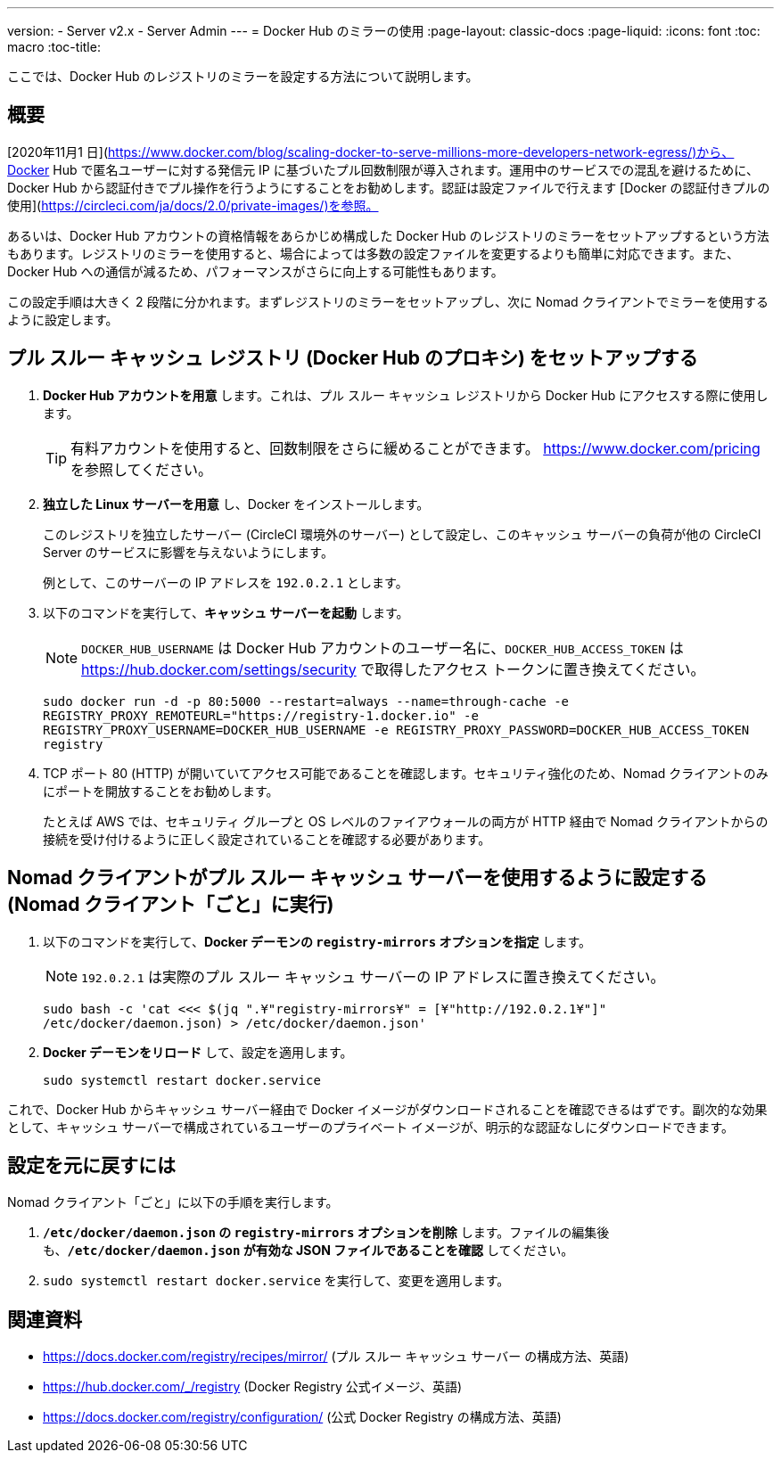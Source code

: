 ---
version:
- Server v2.x
- Server Admin
---
= Docker Hub のミラーの使用
:page-layout: classic-docs
:page-liquid:
:icons: font
:toc: macro
:toc-title:

ここでは、Docker Hub のレジストリのミラーを設定する方法について説明します。

toc::[]

== 概要

[2020年11月1 日](https://www.docker.com/blog/scaling-docker-to-serve-millions-more-developers-network-egress/)から、Docker Hub で匿名ユーザーに対する発信元 IP に基づいたプル回数制限が導入されます。運用中のサービスでの混乱を避けるために、Docker Hub から認証付きでプル操作を行うようにすることをお勧めします。認証は設定ファイルで行えます [Docker の認証付きプルの使用](https://circleci.com/ja/docs/2.0/private-images/)を参照。

あるいは、Docker Hub アカウントの資格情報をあらかじめ構成した Docker Hub のレジストリのミラーをセットアップするという方法もあります。レジストリのミラーを使用すると、場合によっては多数の設定ファイルを変更するよりも簡単に対応できます。また、Docker Hub への通信が減るため、パフォーマンスがさらに向上する可能性もあります。

この設定手順は大きく 2 段階に分かれます。まずレジストリのミラーをセットアップし、次に Nomad クライアントでミラーを使用するように設定します。

== プル スルー キャッシュ レジストリ (Docker Hub のプロキシ) をセットアップする

1. *Docker Hub アカウントを用意* します。これは、プル スルー キャッシュ レジストリから Docker Hub にアクセスする際に使用します。
+
TIP: 有料アカウントを使用すると、回数制限をさらに緩めることができます。 https://www.docker.com/pricing を参照してください。

2. *独立した Linux サーバーを用意* し、Docker をインストールします。
+
このレジストリを独立したサーバー (CircleCI 環境外のサーバー) として設定し、このキャッシュ サーバーの負荷が他の CircleCI Server のサービスに影響を与えないようにします。
+
例として、このサーバーの IP アドレスを `192.0.2.1` とします。

3. 以下のコマンドを実行して、*キャッシュ サーバーを起動* します。
+
NOTE: `DOCKER_HUB_USERNAME` は Docker Hub アカウントのユーザー名に、`DOCKER_HUB_ACCESS_TOKEN` は https://hub.docker.com/settings/security で取得したアクセス トークンに置き換えてください。
+
`sudo docker run -d -p 80:5000 --restart=always --name=through-cache -e REGISTRY_PROXY_REMOTEURL="https://registry-1.docker.io" -e REGISTRY_PROXY_USERNAME=DOCKER_HUB_USERNAME -e REGISTRY_PROXY_PASSWORD=DOCKER_HUB_ACCESS_TOKEN registry`

4. TCP ポート 80 (HTTP) が開いていてアクセス可能であることを確認します。セキュリティ強化のため、Nomad クライアントのみにポートを開放することをお勧めします。
+
たとえば AWS では、セキュリティ グループと OS レベルのファイアウォールの両方が HTTP 経由で Nomad クライアントからの接続を受け付けるように正しく設定されていることを確認する必要があります。

== Nomad クライアントがプル スルー キャッシュ サーバーを使用するように設定する (Nomad クライアント「ごと」に実行)

1. 以下のコマンドを実行して、*Docker デーモンの `registry-mirrors` オプションを指定* します。
+
NOTE: `192.0.2.1` は実際のプル スルー キャッシュ サーバーの IP アドレスに置き換えてください。
+
`sudo bash -c 'cat <<< $(jq ".¥"registry-mirrors¥" = [¥"http://192.0.2.1¥"]" /etc/docker/daemon.json) > /etc/docker/daemon.json'`

2. *Docker デーモンをリロード* して、設定を適用します。
+
`sudo systemctl restart docker.service`

これで、Docker Hub からキャッシュ サーバー経由で Docker イメージがダウンロードされることを確認できるはずです。副次的な効果として、キャッシュ サーバーで構成されているユーザーのプライベート イメージが、明示的な認証なしにダウンロードできます。

== 設定を元に戻すには

Nomad クライアント「ごと」に以下の手順を実行します。

1. *`/etc/docker/daemon.json` の `registry-mirrors` オプションを削除* します。ファイルの編集後も、*`/etc/docker/daemon.json` が有効な JSON ファイルであることを確認* してください。

2. `sudo systemctl restart docker.service` を実行して、変更を適用します。

== 関連資料

* https://docs.docker.com/registry/recipes/mirror/ (プル スルー キャッシュ サーバー
の構成方法、英語)
* https://hub.docker.com/_/registry (Docker Registry
公式イメージ、英語)
* https://docs.docker.com/registry/configuration/ (公式
Docker Registry の構成方法、英語)
